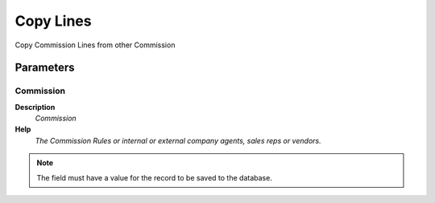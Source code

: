 
.. _functional-guide/process/c_commission_copy:

==========
Copy Lines
==========

Copy Commission Lines from other Commission

Parameters
==========

Commission
----------
\ **Description**\ 
 \ *Commission*\ 
\ **Help**\ 
 \ *The Commission Rules or internal or external company agents, sales reps or vendors.*\ 

.. note::
    The field must have a value for the record to be saved to the database.
